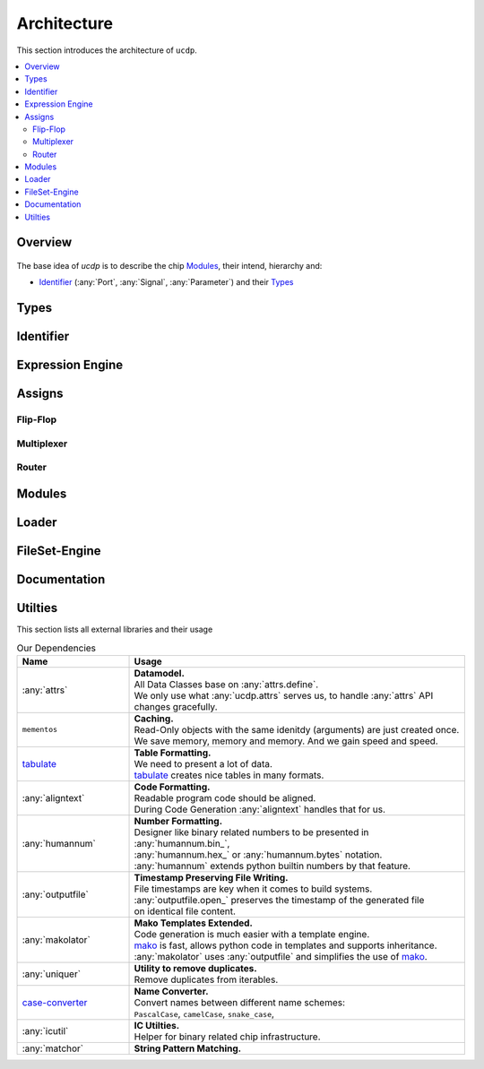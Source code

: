 Architecture
============

This section introduces the architecture of ``ucdp``.

.. contents::
  :local:

Overview
~~~~~~~~

.. figure:: arch.drawio.png
   :alt: Architecture Overview

The base idea of `ucdp` is to describe the chip `Modules`_,
their intend, hierarchy and:

* `Identifier`_ (:any:`Port`, :any:`Signal`, :any:`Parameter`) and their `Types`_

Types
~~~~~

Identifier
~~~~~~~~~~

Expression Engine
~~~~~~~~~~~~~~~~~

Assigns
~~~~~~~

Flip-Flop
---------

Multiplexer
-----------

Router
------

Modules
~~~~~~~

Loader
~~~~~~

FileSet-Engine
~~~~~~~~~~~~~~

Documentation
~~~~~~~~~~~~~

.. -----------------

.. * Documentation Container
..   * :any:`doc`

.. * Multiplexer

.. * Types

..   * :any:`clkrsttypes`
..   * :any:`descriptivestruct`
..   * :any:`enumtypes`
..   * :any:`structtypes`
..   * :any:`types`

.. * Identifier
..   * Signal
..   * SignalTracer
..   * Namespace
..   * Ident
..   * Parameter

.. * Expressions

.. * FlipFlop
.. * Router
.. * Mux
.. * Assigns
.. * Multiplexer
.. * Loader
..   * IcTop

.. * Module + Config

..   * :any:`basemod` - Base Class for all module flavours
..   * :any:`config`
..       * :any:`BaseConfig`
..       * :any:`AConfig`
..       * :any:`VersionConfig`
..       * :any:`UniqueConfig`

.. * Router

..   * :any:`assigns` - Port and Signal Assignment Handling

.. * Gen
.. * Module Iterator
.. * Orientation
.. * Slice
.. * Test

.. * FileList Support

.. Exclude List

.. * File Handling
.. * Coverage Exclude
.. * Engine



.. * :any:`expr`
.. * :any:`fileset`
.. * :any:`filesetrule`
.. * :any:`flipflop`
.. * :any:`gen`
.. * :any:`hdlruleset`
.. * :any:`ictop`
.. * :any:`ictopspec`
.. * :any:`ident`
.. * :any:`__init__`
.. * :any:`loader`
.. * :any:`moditer`
.. * :any:`mods`
.. * :any:`modutil`
.. * :any:`mux`
.. * :any:`namespace`
.. * :any:`nameutil`
.. * :any:`orient`
.. * :any:`param`
.. * :any:`router`
.. * :any:`signal`
.. * :any:`signaltracer`
.. * :any:`slices`
.. * :any:`svutil`
.. * :any:`test`
.. * :any:`typeiter`
.. * :any:`types`
.. * :any:`typeutil`
.. * :any:`util`
.. * :any:`version`


Utilties
~~~~~~~~

This section lists all external libraries and their usage

.. list-table:: Our Dependencies
   :widths: 25 75
   :header-rows: 1

   * - Name
     - Usage
   * - :any:`attrs`
     - | **Datamodel.**
       | All Data Classes base on :any:`attrs.define`.
       | We only use what :any:`ucdp.attrs` serves us, to handle :any:`attrs` API changes gracefully.
   * - ``mementos``
     - | **Caching.**
       | Read-Only objects with the same idenitdy (arguments) are just created once.
       | We save memory, memory and memory. And we gain speed and speed.
   * - `tabulate <https://pypi.org/project/tabulate/>`_
     - | **Table Formatting.**
       | We need to present a lot of data.
       | `tabulate <https://pypi.org/project/tabulate/>`_ creates nice tables in many formats.
   * - :any:`aligntext`
     - | **Code Formatting.**
       | Readable program code should be aligned.
       | During Code Generation :any:`aligntext` handles that for us.
   * - :any:`humannum`
     - | **Number Formatting.**
       | Designer like binary related numbers to be presented in :any:`humannum.bin_`,
       | :any:`humannum.hex_` or :any:`humannum.bytes` notation.
       | :any:`humannum` extends python builtin numbers by that feature.
   * - :any:`outputfile`
     - | **Timestamp Preserving File Writing.**
       | File timestamps are key when it comes to build systems.
       | :any:`outputfile.open_` preserves the timestamp of the generated file
       | on identical file content.
   * - :any:`makolator`
     - | **Mako Templates Extended.**
       | Code generation is much easier with a template engine.
       | `mako <https://www.makotemplates.org/>`_ is fast, allows python code in templates and supports inheritance.
       | :any:`makolator` uses :any:`outputfile` and simplifies the use of `mako <https://www.makotemplates.org/>`_.
   * - :any:`uniquer`
     - | **Utility to remove duplicates.**
       | Remove duplicates from iterables.
   * - `case-converter <https://pypi.org/project/case-converter/>`_
     - | **Name Converter.**
       | Convert names between different name schemes:
       | ``PascalCase``, ``camelCase``, ``snake_case``,
   * - :any:`icutil`
     - | **IC Utilties.**
       | Helper for binary related chip infrastructure.
   * - :any:`matchor`
     - | **String Pattern Matching.**
